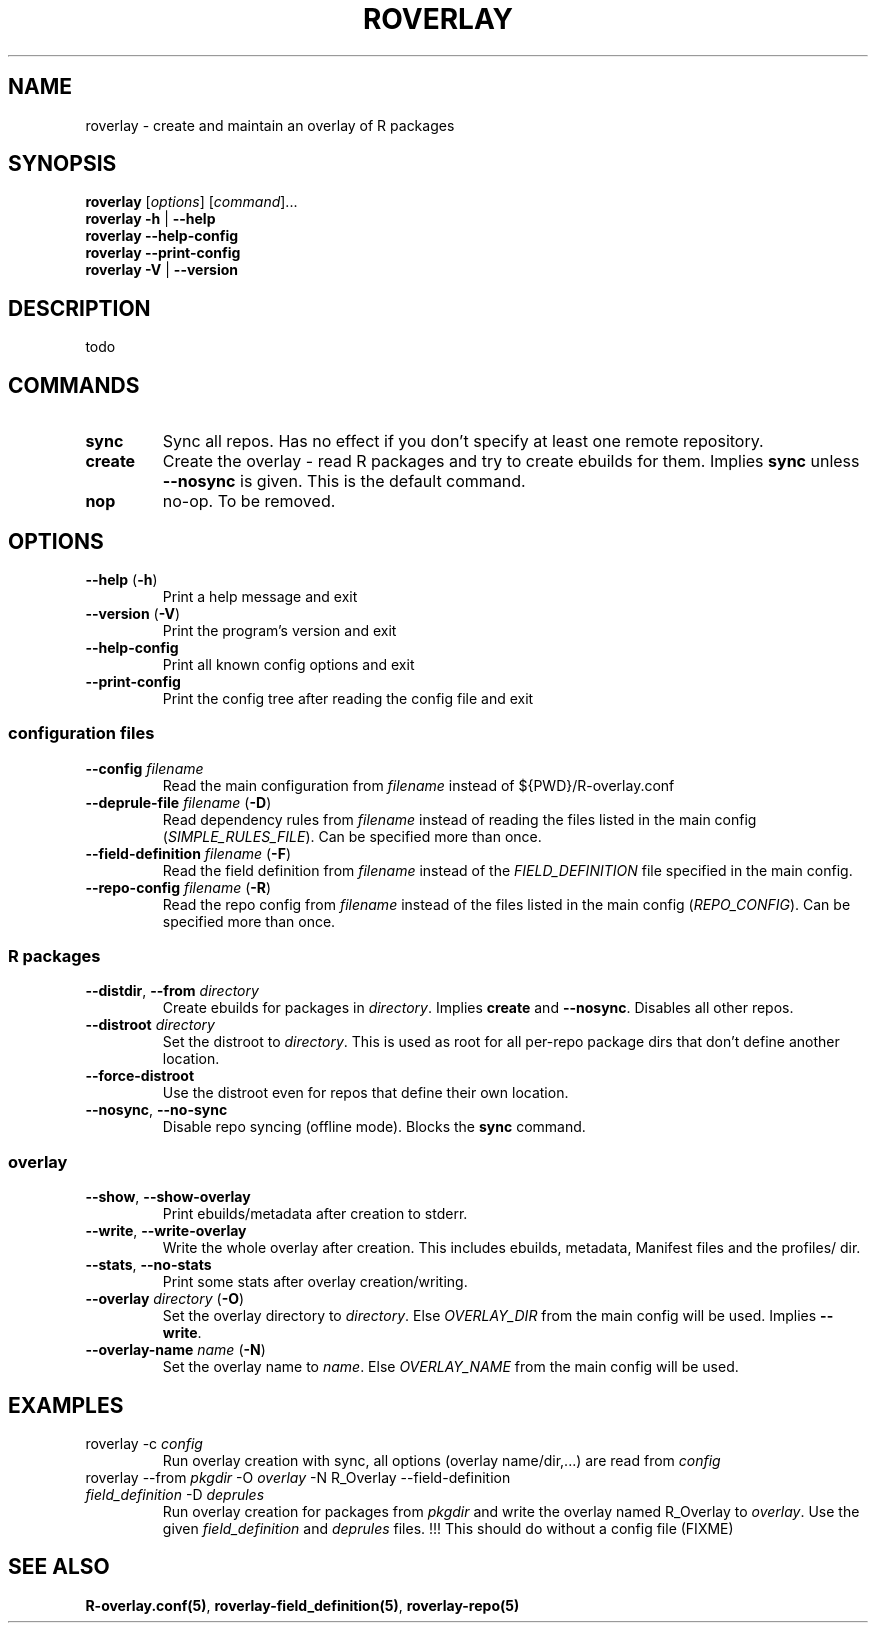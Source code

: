 .\" groff -Tascii -man
.TH "ROVERLAY" "1" "July 9 2012" "Linux/Gentoo?" "R Overlay"

.SH "NAME"
roverlay \- create and maintain an overlay of R packages

.SH "SYNOPSIS"
.TP
.BR "roverlay " "[\fIoptions\fR] [\fIcommand\fR]..."
.TP
.BR "roverlay " "\fB\-h\fR | \fB\-\-help\fR"
.TP
.BR "roverlay " "\fB\-\-help-config\fR"
.TP
.BR "roverlay " "\fB\-\-print-config\fR"
.TP
.BR "roverlay " "\fB\-V\fR | \fB\-\-version\fR"
.SH "DESCRIPTION"
todo
.SH "COMMANDS"
.TP
.BR sync
Sync all repos. Has no effect if you don't specify at least one remote repository.
.TP
.BR create
Create the overlay - read R packages and try to create ebuilds for them.
Implies \fBsync\fR unless \fB\-\-nosync\fR is given.
This is the default command.
.TP
.BR nop
no-op. To be removed.
.SH "OPTIONS"
.TP
.BR "\-\-help " "(\fB\-h\fR)"
Print a help message and exit
.TP
.BR "\-\-version " "(\fB\-V\fR)"
Print the program's version and exit
.TP
.BR "\-\-help\-config"
Print all known config options and exit
.TP
.BR "\-\-print\-config"
Print the config tree after reading the config file and exit
.SS "configuration files"
.TP
.BR "\-\-config " "\fIfilename\fR"
Read the main configuration from \fIfilename\fR instead of ${PWD}/R-overlay.conf
.TP
.BR "\-\-deprule\-file " "\fIfilename\fR (\fB\-D\fR)"
Read dependency rules from \fIfilename\fR instead of reading the
files listed in the main config (\fISIMPLE_RULES_FILE\fR).
Can be specified more than once.
.TP
.BR "\-\-field\-definition " "\fIfilename\fR (\fB\-F\fR)"
Read the field definition from \fIfilename\fR instead
of the \fIFIELD_DEFINITION\fR file specified in the main config.
.TP
.BR "\-\-repo\-config " "\fIfilename\fR (\fB\-R\fR)"
Read the repo config from \fIfilename\fR instead
of the files listed in the main config (\fIREPO_CONFIG\fR).
Can be specified more than once.
.SS "R packages"
.TP
.BR "\-\-distdir" "\fR, " "\-\-from " "\fIdirectory\fR"
Create ebuilds for packages in \fIdirectory\fR.
Implies \fBcreate\fR and \fB\-\-nosync\fR.
Disables all other repos.
.TP
.BR "\-\-distroot " "\fIdirectory\fR"
Set the distroot to \fIdirectory\fR.
This is used as root for all per-repo package dirs that don't define another location.
.TP
.BR "\-\-force\-distroot"
Use the distroot even for repos that define their own location.
.TP
.BR "\-\-nosync" "\fR, " "\-\-no\-sync"
Disable repo syncing (offline mode). Blocks the \fBsync\fR command.
.SS "overlay"
.TP
.BR "\-\-show" "\fR, " "\-\-show\-overlay"
Print ebuilds/metadata after creation to stderr.
.TP
.BR "\-\-write" "\fR, " "\-\-write\-overlay"
Write the whole overlay after creation.
This includes ebuilds, metadata, Manifest files and the profiles/ dir.
.TP
.BR "\-\-stats" "\fR, " "\-\-no\-stats"
Print some stats after overlay creation/writing.
.TP
.BR "\-\-overlay " "\fIdirectory\fR (\fB\-O\fR)"
Set the overlay directory to \fIdirectory\fR. Else
\fIOVERLAY_DIR\fR from the main config will be used.
Implies \fB\-\-write\fR.
.TP
.BR "\-\-overlay\-name " "\fIname\fR (\fB\-N\fR)"
Set the overlay name to \fIname\fR.
Else \fIOVERLAY_NAME\fR from the main config will be used.
.SH "EXAMPLES"
.TP
roverlay \-c \fIconfig\fR
Run overlay creation with sync, all options (overlay name/dir,...) are read from \fIconfig\fR
.TP
roverlay \-\-from \fIpkgdir\fR \-O \fIoverlay\fR \-N R_Overlay \-\-field-definition \fIfield_definition\fR \-D \fIdeprules\fR
Run overlay creation for packages from \fIpkgdir\fR and write the overlay named R_Overlay to \fIoverlay\fR.
Use the given \fIfield_definition\fR and \fIdeprules\fR files.
!!! This should do without a config file (FIXME)
.SH "SEE ALSO"
.BR "R-overlay.conf(5)",
.BR "roverlay-field_definition(5)",
.BR "roverlay-repo(5)"

